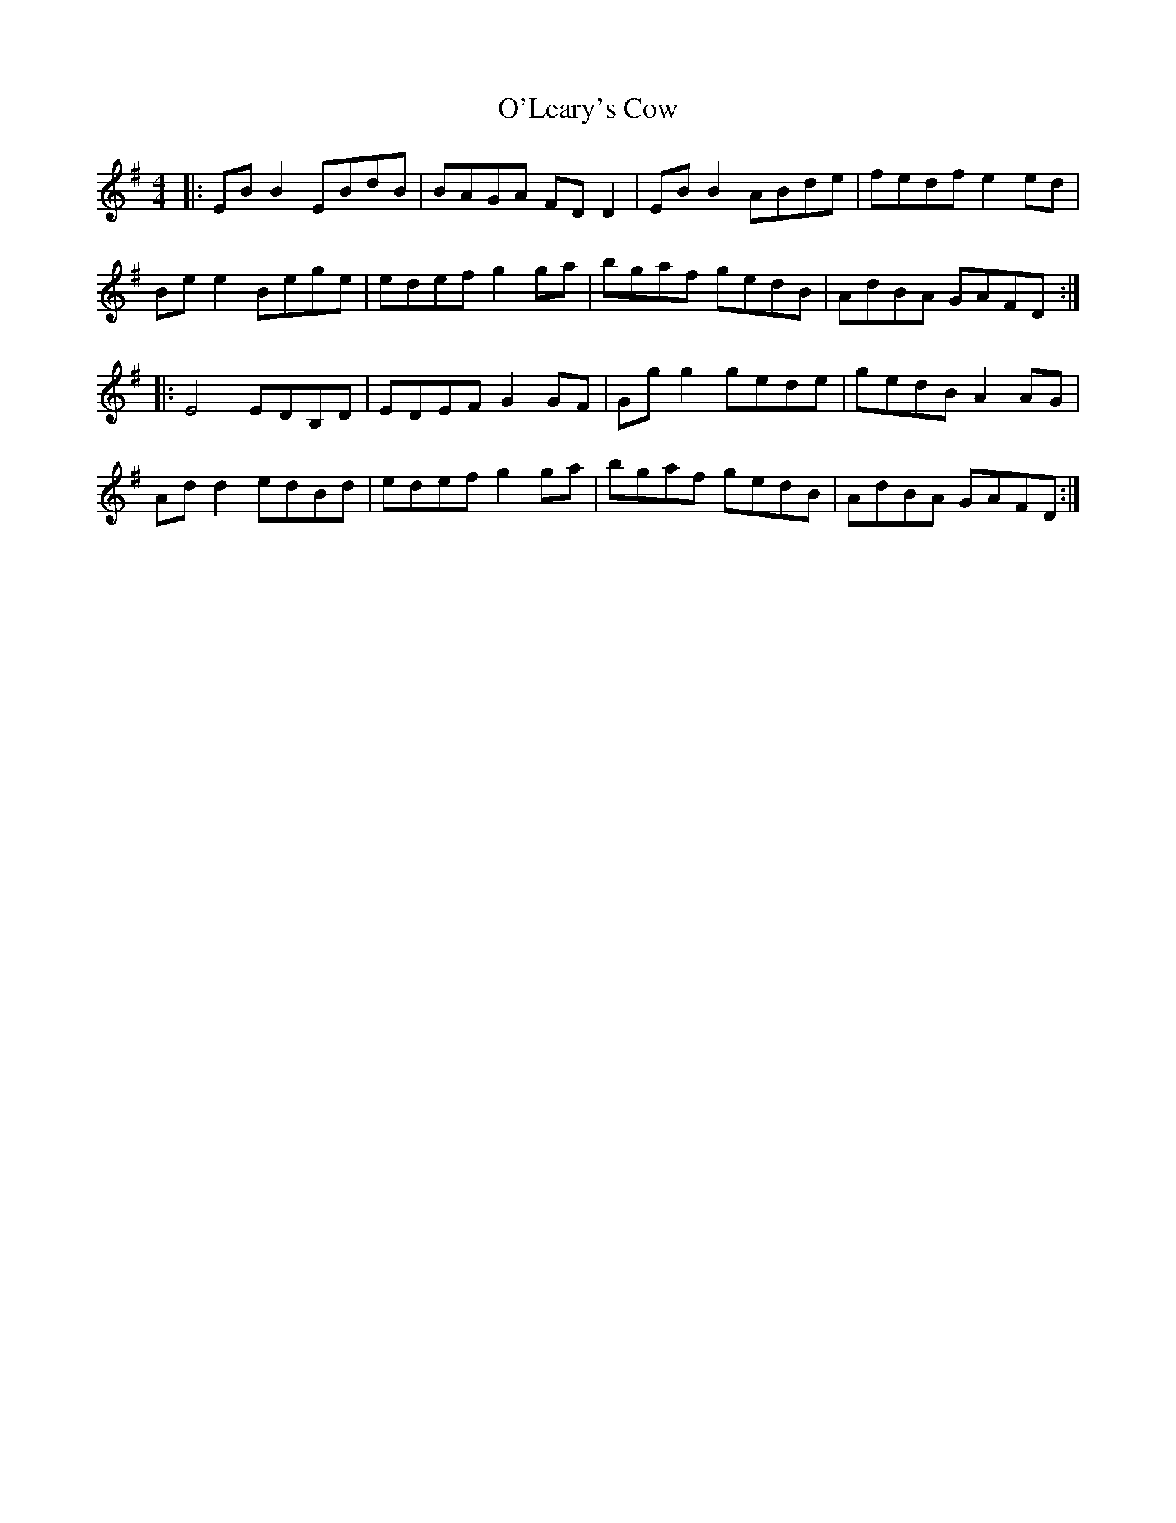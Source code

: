 X: 29885
T: O'Leary's Cow
R: reel
M: 4/4
K: Eminor
|:EB B2 EBdB|BAGA FD D2|EB B2 ABde|fedf e2 ed|
Be e2 Bege|edef g2 ga|bgaf gedB|AdBA GAFD:|
|:E4 EDB,D|EDEF G2 GF|Gg g2 gede|gedB A2 AG|
Ad d2 edBd|edef g2 ga|bgaf gedB|AdBA GAFD:|

